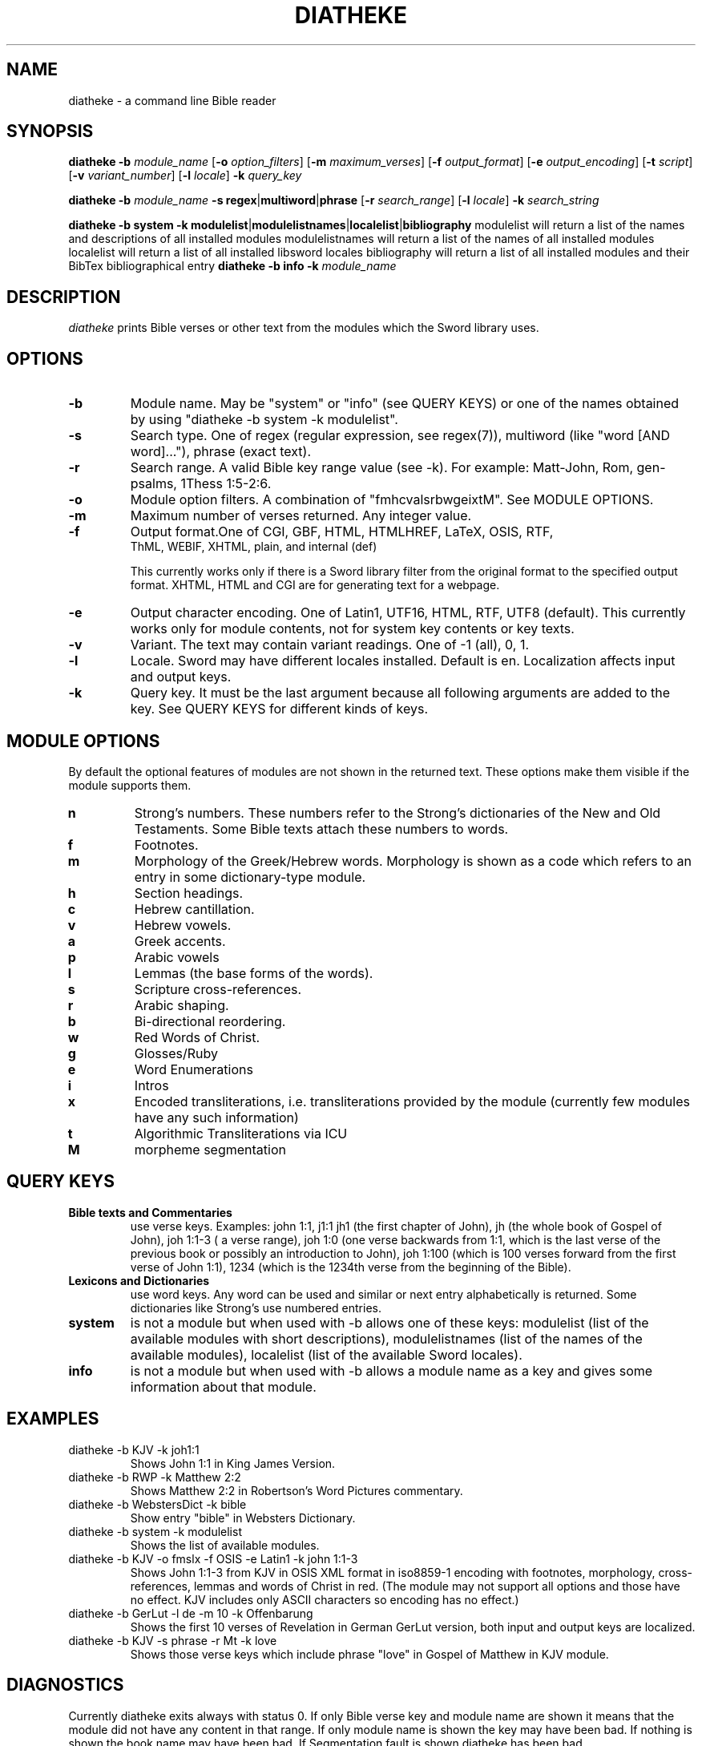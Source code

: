 .TH DIATHEKE 1 "2018-11-08" "diatheke 4.8" "Diatheke man page"
.SH NAME
diatheke \- a command line Bible reader
.SH SYNOPSIS
.\" for synopsis format see man man
.B diatheke
.B \-b
.I module_name
[\fB\-o \fIoption_filters\fR]
[\fB\-m \fImaximum_verses\fR]
[\fB\-f \fIoutput_format\fR]
[\fB\-e \fIoutput_encoding\fR]
[\fB\-t \fIscript\fR]
[\fB\-v \fIvariant_number\fR]
[\fB\-l \fIlocale\fR]
.B \-k
.I query_key

.B diatheke
.B \-b
.I module_name
\fB\-s regex\fR|\fBmultiword\fR|\fBphrase\fR
[\fB\-r \fIsearch_range\fR]
[\fB\-l \fIlocale\fR]
.B \-k
.I search_string

.B diatheke
.B \-b system
.B \-k modulelist\fR|\fBmodulelistnames\fR|\fBlocalelist\fR|\fBbibliography
modulelist will return a list of the names and descriptions of all installed modules
modulelistnames will return a list of the names of all installed modules
localelist will return a list of all installed libsword locales
bibliography will return a list of all installed modules and their BibTex bibliographical entry 
.B diatheke
.B \-b info
.B \-k
.I module_name
.SH DESCRIPTION
.I diatheke
prints Bible verses or other text from the modules which the Sword library uses.
.SH OPTIONS
.TP
.B \-b
Module name. May be "system" or "info" (see QUERY KEYS) or one of the names obtained by
using "diatheke \-b system \-k modulelist".
.TP
.B \-s
Search type. One of
regex
(regular expression, see regex(7)),
multiword
(like "word [AND word]..."),
phrase
(exact text).
.TP
.B \-r
Search range. A valid Bible key range value (see \-k). For example: Matt-John, Rom,
gen-psalms, 1Thess 1:5-2:6.
.TP
.B \-o
Module option filters. A combination of "fmhcvalsrbwgeixtM". See MODULE OPTIONS.
.TP
.B \-m
Maximum number of verses returned. Any integer value.
.TP
.B \-f
Output format.One of CGI, GBF, HTML, HTMLHREF, LaTeX, OSIS, RTF,
  ThML, WEBIF, XHTML, plain, and internal (def)

This currently works only if there is a Sword library filter from the original format to
the specified output format. XHTML, HTML and CGI are for generating text for a webpage.
.TP
.B \-e
Output character encoding. One of Latin1, UTF16, HTML, RTF, UTF8 (default).
This currently works only for module contents, not for system key contents
or key texts.
.TP
.B \-v
Variant. The text may contain variant readings. One of \-1 (all), 0, 1.
.TP
.B \-l
Locale. Sword may have different locales installed. Default is en. Localization
affects input and output keys.
.TP
.B \-k
Query key. It must be the last argument because all following
arguments are added to the key. See QUERY KEYS for different kinds of keys.
.SH MODULE OPTIONS
By default the optional features of modules are not shown in the returned
text. These options make them visible if the module supports them.
.TP
.B n
Strong's numbers. These numbers refer to the Strong's dictionaries of the New and
Old Testaments. Some Bible texts attach these numbers to words.
.TP
.B f
Footnotes.
.TP
.B m
Morphology of the Greek/Hebrew words. Morphology is shown as a code which refers
to an entry in some dictionary-type module.
.TP
.B h
Section headings.
.TP
.B c
Hebrew cantillation.
.TP
.B v
Hebrew vowels.
.TP
.B a
Greek accents.
.TP
.B p
Arabic vowels
.TP
.B l
Lemmas (the base forms of the words).
.TP
.B s
Scripture cross-references.
.TP
.B r
Arabic shaping.
.TP
.B b
Bi-directional reordering.
.TP
.B w
Red Words of Christ.
.TP
.B g 
Glosses/Ruby
.TP
.B e
Word Enumerations
.TP
.B i
Intros
.TP
.B x
Encoded transliterations, i.e. transliterations provided by the module (currently few modules have any such information)
.TP
.B t
Algorithmic Transliterations via ICU
.TP
.B M
morpheme segmentation

.SH QUERY KEYS
.TP
.B Bible texts and Commentaries
use verse keys. Examples: john 1:1, j1:1 jh1 (the first chapter of John), jh
(the whole book of Gospel of John), joh 1:1-3 ( a verse range), joh 1:0
(one verse backwards from
1:1, which is the last verse of the previous book or possibly an introduction to John),
joh 1:100 (which is 100 verses
forward from the first verse of John 1:1), 1234 (which is the 1234th verse from
the beginning of the Bible).
.TP
.B Lexicons and Dictionaries
use word keys. Any word can be used and similar or next entry alphabetically is returned.
Some dictionaries like Strong's use numbered entries.
.TP
.B system
is not a module but when used with \-b allows one of these keys:
modulelist
(list of the available modules with short descriptions),
modulelistnames
(list of the names of the available modules),
localelist
(list of the available Sword locales).
.TP
.B info
is not a module but when used with \-b allows a module name as a key
and gives some information about that module.
.SH EXAMPLES
.TP
diatheke \-b KJV \-k joh1:1
Shows John 1:1 in King James Version.
.TP
diatheke \-b RWP \-k Matthew 2:2
Shows Matthew 2:2 in Robertson's Word Pictures commentary.
.TP
diatheke \-b WebstersDict \-k bible
Show entry "bible" in Websters Dictionary.
.TP
diatheke \-b system \-k modulelist
Shows the list of available modules.
.TP
diatheke \-b KJV \-o fmslx \-f OSIS \-e Latin1 \-k john 1:1-3
Shows John 1:1-3 from KJV in OSIS XML format in iso8859-1 encoding with footnotes,
morphology, cross-references, lemmas and words of Christ in red. (The module may  not
support all options and those have no effect. KJV includes only ASCII characters so
encoding has no effect.)
.TP
diatheke \-b GerLut \-l de \-m 10 \-k Offenbarung
Shows the first 10 verses of Revelation in German GerLut version,
both input and output keys are localized.
.TP
diatheke \-b KJV \-s phrase \-r Mt \-k love
Shows those verse keys which include phrase "love" in Gospel of Matthew in KJV module.
.SH DIAGNOSTICS
Currently diatheke exits always with status 0. If only Bible verse key and
module name are shown it means that the module did not have any content in
that range. If only module name is shown the key may have been bad. If
nothing is shown the book name may have been bad. If Segmentation fault
is shown diatheke has been bad.
.SH SEE ALSO
.I http://www.crosswire.org/sword/
.SH COPYRIGHT
Sword library: \(co 1994-2018 Crosswire Bible Society,
released under GPL licence.
Diatheke: written by Chris Little, Peter von Kaehne, Troy Griffitts
Manpage: written by Eeli Kaikkonen, Peter von Kaehne
\(co 1999-2018 Crosswire Bible Society, released under GPL licence.
